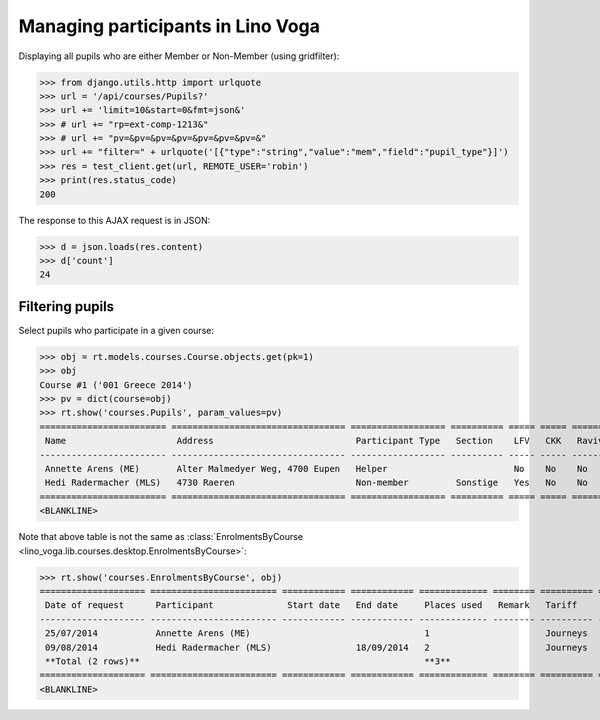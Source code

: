 .. _voga.specs.pupils:

==================================
Managing participants in Lino Voga
==================================

.. to test only this doc:

    $ python setup.py test -s tests.SpecsTests.test_pupils

    >>> from lino import startup
    >>> startup('lino_voga.projects.roger.settings.doctests')
    >>> from lino.api.doctest import *
    

Displaying all pupils who are either Member or Non-Member (using
gridfilter):


>>> from django.utils.http import urlquote
>>> url = '/api/courses/Pupils?'
>>> url += 'limit=10&start=0&fmt=json&'
>>> # url += "rp=ext-comp-1213&"
>>> # url += "pv=&pv=&pv=&pv=&pv=&pv=&pv=&"
>>> url += "filter=" + urlquote('[{"type":"string","value":"mem","field":"pupil_type"}]')
>>> res = test_client.get(url, REMOTE_USER='robin')
>>> print(res.status_code)
200

The response to this AJAX request is in JSON:

>>> d = json.loads(res.content)
>>> d['count']
24



Filtering pupils
=================

Select pupils who participate in a given course:

>>> obj = rt.models.courses.Course.objects.get(pk=1)
>>> obj
Course #1 ('001 Greece 2014')
>>> pv = dict(course=obj)
>>> rt.show('courses.Pupils', param_values=pv)
======================== ================================= ================== ========== ===== ===== ======== ==============
 Name                     Address                           Participant Type   Section    LFV   CKK   Raviva   Mitglied bis
------------------------ --------------------------------- ------------------ ---------- ----- ----- -------- --------------
 Annette Arens (ME)       Alter Malmedyer Weg, 4700 Eupen   Helper                        No    No    No       31/12/2015
 Hedi Radermacher (MLS)   4730 Raeren                       Non-member         Sonstige   Yes   No    No
======================== ================================= ================== ========== ===== ===== ======== ==============
<BLANKLINE>

Note that above table is not the same as :class:`EnrolmentsByCourse
<lino_voga.lib.courses.desktop.EnrolmentsByCourse>`:

>>> rt.show('courses.EnrolmentsByCourse', obj)
==================== ======================== ============ ============ ============= ======== ========== ============= ======== ===============
 Date of request      Participant              Start date   End date     Places used   Remark   Tariff     Free events   Amount   Workflow
-------------------- ------------------------ ------------ ------------ ------------- -------- ---------- ------------- -------- ---------------
 25/07/2014           Annette Arens (ME)                                 1                      Journeys                          **Confirmed**
 09/08/2014           Hedi Radermacher (MLS)                18/09/2014   2                      Journeys                          **Confirmed**
 **Total (2 rows)**                                                      **3**                             **0**
==================== ======================== ============ ============ ============= ======== ========== ============= ======== ===============
<BLANKLINE>

